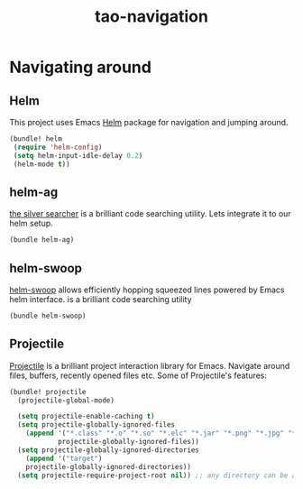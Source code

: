 #+TITLE: tao-navigation

* Navigating around

** Helm

This project uses Emacs [[http://emacs-helm.github.io/helm/][Helm]] package for
navigation and jumping around.

#+BEGIN_SRC emacs-lisp
(bundle! helm
 (require 'helm-config)
 (setq helm-input-idle-delay 0.2)
 (helm-mode t))
#+END_SRC

** helm-ag

[[https://github.com/ggreer/the_silver_searcher][the silver searcher]] is a brilliant code searching utility.
Lets integrate it to our helm setup.

#+BEGIN_SRC emacs-lisp
(bundle helm-ag)
#+END_SRC

** helm-swoop

[[https://github.com/ShingoFukuyama/helm-swoop][helm-swoop]] allows efficiently
hopping squeezed lines powered by Emacs helm interface.
 is a brilliant code searching utility
#+BEGIN_SRC emacs-lisp
(bundle helm-swoop)
#+END_SRC

** Projectile

[[https://github.com/bbatsov/projectile][Projectile]] is a brilliant project
interaction library for Emacs. Navigate around files, buffers, recently opened
files etc. Some of Projectile's features:

#+BEGIN_QUOTE
  * jump to a file in project
  * jump to a directory in project
  * jump to a file in a directory
  * jump to a project buffer
  * jump to a test in project
  * toggle between code and its test
  * jump to recently visited files in the project
  * switch between projects you have worked on
  * kill all project buffers
  * replace in project
  * multi-occur in project buffers
  * grep in project
  * regenerate project etags or gtags (requires gtags).
  * visit project in dired
  * run make in a project with a single key chord

  -- https://github.com/bbatsov/projectile
#+END_QUOTE

#+BEGIN_SRC emacs-lisp
(bundle! projectile
  (projectile-global-mode)

  (setq projectile-enable-caching t)
  (setq projectile-globally-ignored-files
    (append '("*.class" "*.o" "*.so" "*.elc" "*.jar" "*.png" "*.jpg" "*.jpeg" "*.gif")
            projectile-globally-ignored-files))
  (setq projectile-globally-ignored-directories
    (append '("target")
    projectile-globally-ignored-directories))
  (setq projectile-require-project-root nil)) ;; any directory can be a project
#+END_SRC
